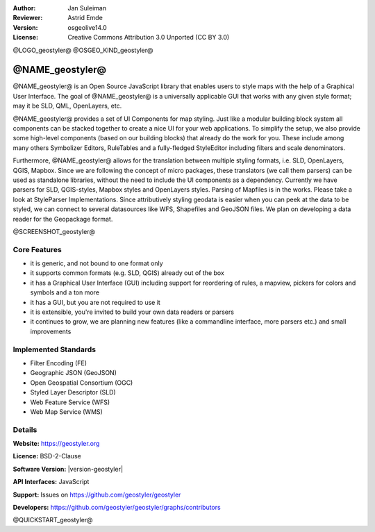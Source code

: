 :Author: Jan Suleiman
:Reviewer: Astrid Emde
:Version: osgeolive14.0
:License: Creative Commons Attribution 3.0 Unported (CC BY 3.0)


@LOGO_geostyler@
@OSGEO_KIND_geostyler@


@NAME_geostyler@
================================================================================

@NAME_geostyler@ is an Open Source JavaScript library that enables users to style maps with the help of a Graphical User Interface.
The goal of @NAME_geostyler@ is a universally applicable GUI that works with any given style format; may it be SLD, QML, OpenLayers, etc.

@NAME_geostyler@ provides a set of UI Components for map styling. Just like a modular building block system all components can be stacked
together to create a nice UI for your web applications. To simplify the setup, we also provide some high-level components
(based on our building blocks) that already do the work for you. These include among many others Symbolizer Editors, RuleTables and
a fully-fledged StyleEditor including filters and scale denominators.

Furthermore, @NAME_geostyler@ allows for the translation between multiple styling formats, i.e. SLD, OpenLayers, QGIS, Mapbox. Since we are
following the concept of micro packages, these translators (we call them parsers) can be used as standalone libraries, without the need to
include the UI components as a dependency. Currently we have parsers for SLD, QGIS-styles, Mapbox styles and OpenLayers styles. Parsing of
Mapfiles is in the works. Please take a look at StyleParser Implementations. Since attributively styling geodata is easier when you can peek
at the data to be styled, we can connect to several datasources like WFS, Shapefiles and GeoJSON files. We plan on developing a data reader for
the Geopackage format.

@SCREENSHOT_geostyler@

Core Features
--------------------------------------------------------------------------------
* it is generic, and not bound to one format only
* it supports common formats (e.g. SLD, QGIS) already out of the box
* it has a Graphical User Interface (GUI) including support for reordering of rules, a mapview, pickers for colors and symbols and a ton more
* it has a GUI, but you are not required to use it
* it is extensible, you're invited to build your own data readers or parsers
* it continues to grow, we are planning new features (like a commandline interface, more parsers etc.) and small improvements

Implemented Standards
--------------------------------------------------------------------------------

* Filter Encoding (FE)
* Geographic JSON (GeoJSON)
* Open Geospatial Consortium (OGC)
* Styled Layer Descriptor (SLD)
* Web Feature Service (WFS)
* Web Map Service (WMS)


Details
--------------------------------------------------------------------------------

**Website:** https://geostyler.org

**Licence:** BSD-2-Clause

**Software Version:** |version-geostyler|

**API Interfaces:** JavaScript

**Support:** Issues on https://github.com/geostyler/geostyler

**Developers:** https://github.com/geostyler/geostyler/graphs/contributors



@QUICKSTART_geostyler@

.. presentation-note
    @NAME_geostyler@ is an Open Source JavaScript library that enables users to style maps with the help of a Graphical User Interface.
